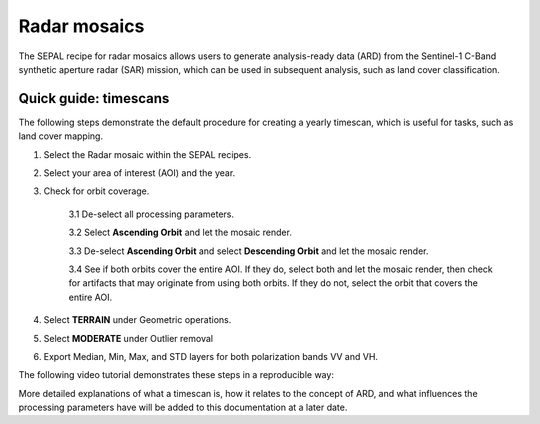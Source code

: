 Radar mosaics
*************

The SEPAL recipe for radar mosaics allows users to generate analysis-ready data (ARD) from
the Sentinel-1 C-Band synthetic aperture radar (SAR) mission, which can be used in subsequent analysis, such as land cover classification.

Quick guide: timescans
======================

The following steps demonstrate the default procedure for creating a yearly timescan, which is useful for tasks, such as land cover mapping.

1. Select the Radar mosaic within the SEPAL recipes.
2. Select your area of interest (AOI) and the year.
3. Check for orbit coverage.

    3.1 De-select all processing parameters.

    3.2 Select **Ascending Orbit** and let the mosaic render.

    3.3 De-select **Ascending Orbit** and select **Descending Orbit** and let the mosaic render.

    3.4 See if both orbits cover the entire AOI. If they do, select both and let the mosaic render, then check for artifacts that may originate from using both orbits. If they do not, select the orbit that covers the entire AOI.

4. Select **TERRAIN** under Geometric operations.
5. Select **MODERATE** under Outlier removal
6. Export Median, Min, Max, and STD layers for both polarization bands VV and VH.

The following video tutorial demonstrates these steps in a reproducible way:

.. youtube:: lip8C4tq7ig
    :height: 315
    :width: 560

More detailed explanations of what a timescan is, how it relates to the concept of ARD, and what influences the processing parameters have will be added to this documentation at a later date.
